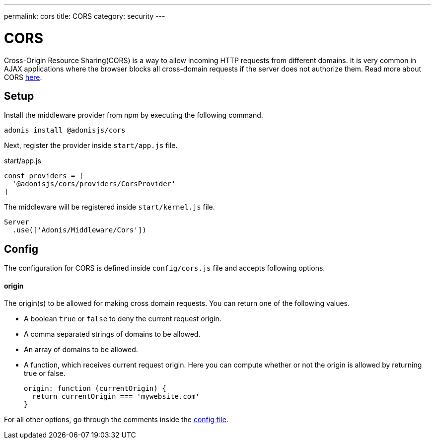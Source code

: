 ---
permalink: cors
title: CORS
category: security
---

= CORS

toc::[]

Cross-Origin Resource Sharing(CORS) is a way to allow incoming HTTP requests from different domains. It is very common in AJAX applications where the browser blocks all cross-domain requests if the server does not authorize them. Read more about CORS link:https://developer.mozilla.org/en-US/docs/Web/HTTP/Access_control_CORS[here, window="_blank"].

== Setup
Install the middleware provider from npm by executing the following command.

[source, bash]
----
adonis install @adonisjs/cors
----

Next, register the provider inside `start/app.js` file.

.start/app.js
[source, javascript]
----
const providers = [
  '@adonisjs/cors/providers/CorsProvider'
]
----

The middleware will be registered inside `start/kernel.js` file.

[source, js]
----
Server
  .use(['Adonis/Middleware/Cors'])
----

== Config
The configuration for CORS is defined inside `config/cors.js` file and accepts following options.

==== origin
The origin(s) to be allowed for making cross domain requests. You can return one of the following values.

[ul-spaced]
- A boolean `true` or `false` to deny the current request origin.
- A comma separated strings of domains to be allowed.
- An array of domains to be allowed.
- A function, which receives current request origin. Here you can compute whether or not the origin is allowed by returning true or false.
+
[source, js]
----
origin: function (currentOrigin) {
  return currentOrigin === 'mywebsite.com'
}
----

For all other options, go through the comments inside the link:https://github.com/adonisjs/adonis-cors/blob/develop/config/cors.js#L3[config file, window="_blank"].
